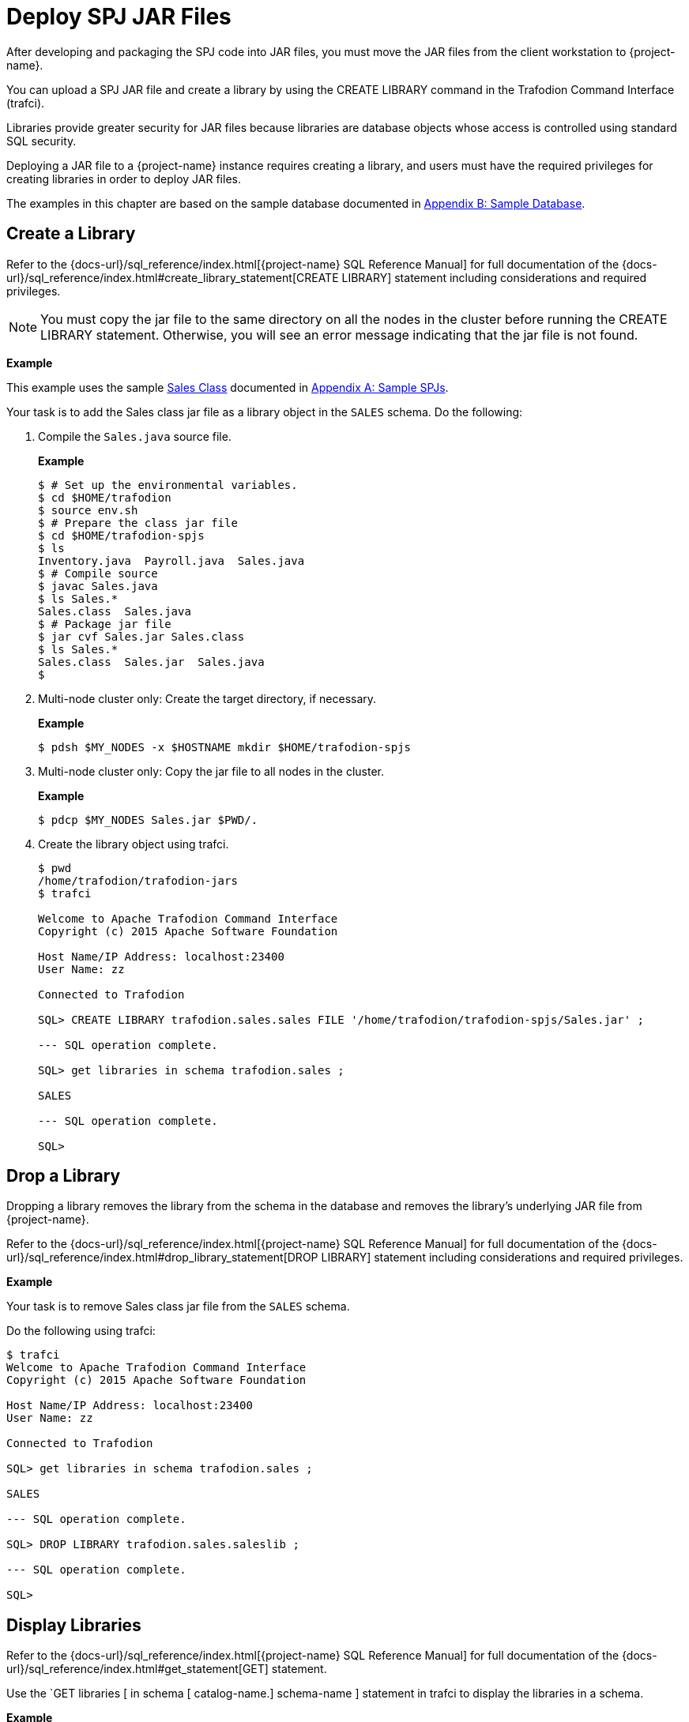 ////
/**
 *@@@ START COPYRIGHT @@@
* Licensed to the Apache Software Foundation (ASF) under one
* or more contributor license agreements. See the NOTICE file
* distributed with this work for additional information
* regarding copyright ownership.  The ASF licenses this file
* to you under the Apache License, Version 2.0 (the
* "License"); you may not use this file except in compliance
* with the License.  You may obtain a copy of the License at
*
*     http://www.apache.org/licenses/LICENSE-2.0
*
* Unless required by applicable law or agreed to in writing, software
* distributed under the License is distributed on an "AS IS" BASIS,
* WITHOUT WARRANTIES OR CONDITIONS OF ANY KIND, either express or implied.
* See the License for the specific language governing permissions and
* limitations under the License.
* @@@ END COPYRIGHT @@@
*/
////

[[deploy-spj-jar-files]]
= Deploy SPJ JAR Files

After developing and packaging the SPJ code into JAR files, you must
move the JAR files from the client workstation to {project-name}.

You can upload a SPJ JAR file and create a library by using
the CREATE LIBRARY command in the Trafodion Command Interface (trafci).

Libraries provide greater security for JAR files because libraries are
database objects whose access is controlled using standard SQL security.

Deploying a JAR file to a {project-name} instance requires creating a library,
and users must have the required privileges for creating libraries in order
to deploy JAR files.

The examples in this chapter are based on the sample database
documented in <<b-sample-database, Appendix B: Sample Database>>.

<<<
[[create-a-library]]
== Create a Library

Refer to the
{docs-url}/sql_reference/index.html[{project-name} SQL Reference Manual]
for full documentation of the
{docs-url}/sql_reference/index.html#create_library_statement[CREATE LIBRARY]
statement including considerations and required privileges.

NOTE: You must copy the jar file to the same directory on all the nodes in the cluster before running the CREATE LIBRARY statement.
Otherwise, you will see an error message indicating that the jar file is not found.

*Example*

This example uses the sample <<procedures-in-the-sales-schema, Sales Class>> documented in
<<a-sample-spjs, Appendix A: Sample SPJs>>.

Your task is to add the Sales class jar file as a library object in the `SALES` schema.
Do the following:

1. Compile the `Sales.java` source file.
+
*Example*
+
```
$ # Set up the environmental variables.
$ cd $HOME/trafodion
$ source env.sh
$ # Prepare the class jar file
$ cd $HOME/trafodion-spjs
$ ls
Inventory.java  Payroll.java  Sales.java
$ # Compile source
$ javac Sales.java
$ ls Sales.*
Sales.class  Sales.java
$ # Package jar file
$ jar cvf Sales.jar Sales.class
$ ls Sales.*
Sales.class  Sales.jar  Sales.java
$
```

2. Multi-node cluster only: Create the target directory, if necessary.
+
*Example*
+
```
$ pdsh $MY_NODES -x $HOSTNAME mkdir $HOME/trafodion-spjs
```
+
<<<
3. Multi-node cluster only: Copy the jar file to all nodes in the cluster.
+
*Example*
+
```
$ pdcp $MY_NODES Sales.jar $PWD/.
```

4. Create the library object using trafci.
+
```
$ pwd
/home/trafodion/trafodion-jars
$ trafci

Welcome to Apache Trafodion Command Interface
Copyright (c) 2015 Apache Software Foundation

Host Name/IP Address: localhost:23400
User Name: zz

Connected to Trafodion

SQL> CREATE LIBRARY trafodion.sales.sales FILE '/home/trafodion/trafodion-spjs/Sales.jar' ;

--- SQL operation complete.

SQL> get libraries in schema trafodion.sales ;

SALES

--- SQL operation complete.

SQL>
```

////
20160323 GTA: This feature isn't implemented yet. Uncomment this section once implemented.

[[alter-a-library]]
== Alter a Library

When you alter a library, you can change the underlying JAR file of the library.

Refer to the
{docs-url}/sql_reference/index.html[{project-name} SQL Reference Manual]
for full documentation of the
{docs-url}/sql_reference/index.html#alter_library_statement[ALTER LIBRARY]
statement including considerations and required privileges.

*Example*

Your task is to modify the Sales class jar file as a library object in the `SALES` schema
with a new jar file (`Sales2.jar`).

Do the following:

1. Multi-node cluster only: Copy the jar file to all nodes in the cluster.
+
*Example*
+
```
$ pdcp $MY_NODES Sales2.jar $PWD/.
```

2. Create the library object using trafci.
+
```
$ pwd
/home/trafodion/trafodion-jars
$ trafci

Welcome to Apache Trafodion Command Interface
Copyright (c) 2015 Apache Software Foundation

Host Name/IP Address: localhost:23400
User Name: zz

Connected to Trafodion

SQL> ALTER LIBRARY trafodion.sales.saleslib FILE '/home/trafodion/trafodion-spjs/Sales2.jar' ;

--- SQL operation complete.

SQL> get libraries in schema trafodion.sales ;

SALES

--- SQL operation complete.

SQL>
```
////

<<<
[[drop-a-library]]
== Drop a Library

Dropping a library removes the library from the schema in the database
and removes the library's underlying JAR file from {project-name}.

Refer to the
{docs-url}/sql_reference/index.html[{project-name} SQL Reference Manual]
for full documentation of the
{docs-url}/sql_reference/index.html#drop_library_statement[DROP LIBRARY]
statement including considerations and required privileges.

*Example*

Your task is to remove Sales class jar file from the `SALES` schema.

Do the following using trafci:

```
$ trafci
Welcome to Apache Trafodion Command Interface
Copyright (c) 2015 Apache Software Foundation

Host Name/IP Address: localhost:23400
User Name: zz

Connected to Trafodion

SQL> get libraries in schema trafodion.sales ;

SALES

--- SQL operation complete.

SQL> DROP LIBRARY trafodion.sales.saleslib ;

--- SQL operation complete.

SQL>
```

<<<
[[display-libraries]]
== Display Libraries

Refer to the
{docs-url}/sql_reference/index.html[{project-name} SQL Reference Manual]
for full documentation of the
{docs-url}/sql_reference/index.html#get_statement[GET]
statement.

Use the `GET libraries [ in schema [ catalog-name.] schema-name ] statement in trafci to
display the libraries in a schema.

*Example*

```
$ trafci
Welcome to Apache Trafodion Command Interface
Copyright (c) 2015 Apache Software Foundation

Host Name/IP Address: localhost:23400
User Name: zz

Connected to Trafodion

SQL> get libraries in schema trafodion.sales ;

SALES

--- SQL operation complete.
SQL>
```
